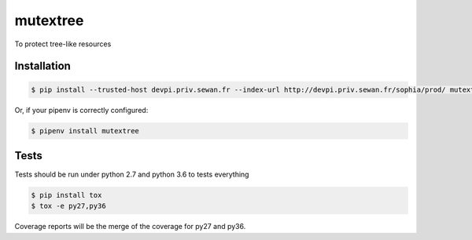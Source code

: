 mutextree
=======
|pipeline_status| |coverage| |black|

To protect tree-like resources

Installation
------------
.. code-block:: console


    $ pip install --trusted-host devpi.priv.sewan.fr --index-url http://devpi.priv.sewan.fr/sophia/prod/ mutextree

Or, if your pipenv is correctly configured:

.. code-block:: console

    $ pipenv install mutextree


Tests
------

Tests should be run under python 2.7 and python 3.6 to tests everything

.. code-block:: console

    $ pip install tox
    $ tox -e py27,py36

Coverage reports will be the merge of the coverage for py27 and py36.


.. |pipeline_status| image:: https://gitlab.priv.sewan.fr/sophia/mutextree/badges/master/pipeline.svg
   :target: https://gitlab.priv.sewan.fr/sophia/mutextree/pipelines
.. |coverage| image:: https://gitlab.priv.sewan.fr/sophia/mutextree/badges/master/coverage.svg
   :target: https://gitlab.priv.sewan.fr/sophia/mutextree/commits/master
.. |black| image:: https://img.shields.io/badge/code%20style-black-000000.svg
   :target: https://github.com/ambv/black
